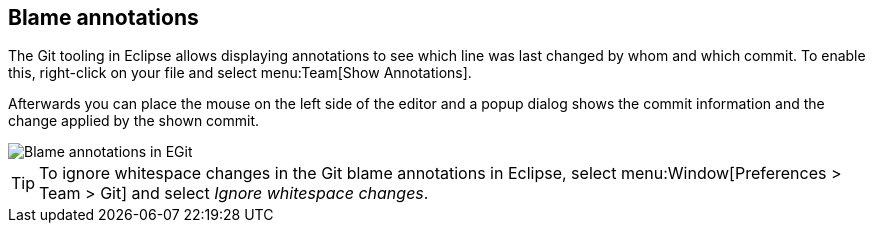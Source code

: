 == Blame annotations
(((Eclipse Git,blame)))

The Git tooling in Eclipse allows displaying annotations to see which
line
was last changed by
whom
and which commit. To enable this,
right-click on your file and
select
menu:Team[Show Annotations].

Afterwards you can place the mouse on the left side of the editor
and a popup dialog
shows the commit information and the change applied
by the shown commit.

image::blameannotations10.png[Blame annotations in EGit]

TIP: To ignore whitespace changes in the Git blame annotations in Eclipse, select
menu:Window[Preferences > Team > Git]
and select
_Ignore whitespace changes_.

